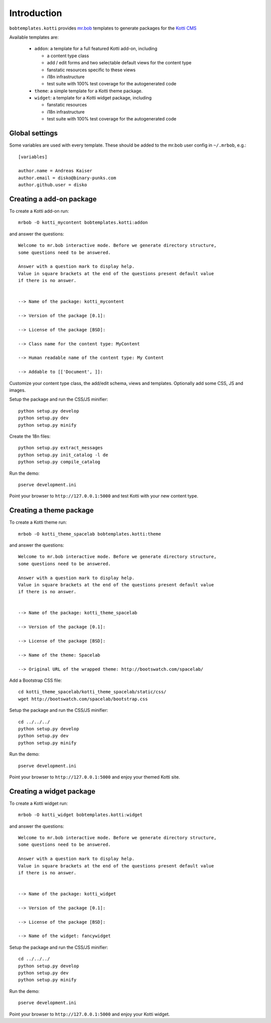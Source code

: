 Introduction
============

``bobtemplates.kotti`` provides `mr.bob`_ templates to generate packages for
the `Kotti CMS`_

Available templates are:

    -   ``addon``: a template for a full featured Kotti add-on, including

        -   a content type class

        -   add / edit forms and two selectable default views for the content
            type

        -   fanstatic resources specific to these views

        -   i18n infrastructure

        -   test suite with 100% test coverage for the autogenerated code

    -   ``theme``: a simple template for a Kotti theme package.

    -   ``widget``: a template for a Kotti widget package, including

        -   fanstatic resources

        -   i18n infrastructure

        -   test suite with 100% test coverage for the autogenerated code

Global settings
---------------

Some variables are used with every template.  These should be added to the
mr.bob user config in ``~/.mrbob``, e.g.::

    [variables]

    author.name = Andreas Kaiser
    author.email = disko@binary-punks.com
    author.github.user = disko

Creating a add-on package
-------------------------

To create a Kotti add-on run::

    mrbob -O kotti_mycontent bobtemplates.kotti:addon

and answer the questions::

    Welcome to mr.bob interactive mode. Before we generate directory structure,
    some questions need to be answered.

    Answer with a question mark to display help.
    Value in square brackets at the end of the questions present default value
    if there is no answer.


    --> Name of the package: kotti_mycontent

    --> Version of the package [0.1]:

    --> License of the package [BSD]:

    --> Class name for the content type: MyContent

    --> Human readable name of the content type: My Content

    --> Addable to [['Document', ]]:

Customize your content type class, the add/edit schema, views and templates.
Optionally add some CSS, JS and images.

Setup the package and run the CSS/JS minifier::

    python setup.py develop
    python setup.py dev
    python setup.py minify

Create the 18n files::

    python setup.py extract_messages
    python setup.py init_catalog -l de
    python setup.py compile_catalog

Run the demo::

    pserve development.ini

Point your browser to ``http://127.0.0.1:5000`` and test Kotti with your new
content type.

Creating a theme package
------------------------

To create a Kotti theme run::

    mrbob -O kotti_theme_spacelab bobtemplates.kotti:theme

and answer the questions::

    Welcome to mr.bob interactive mode. Before we generate directory structure,
    some questions need to be answered.

    Answer with a question mark to display help.
    Value in square brackets at the end of the questions present default value
    if there is no answer.


    --> Name of the package: kotti_theme_spacelab

    --> Version of the package [0.1]:

    --> License of the package [BSD]:

    --> Name of the theme: Spacelab

    --> Original URL of the wrapped theme: http://bootswatch.com/spacelab/

Add a Bootstrap CSS file::

    cd kotti_theme_spacelab/kotti_theme_spacelab/static/css/
    wget http://bootswatch.com/spacelab/bootstrap.css

Setup the package and run the CSS/JS minifier::

    cd ../../../
    python setup.py develop
    python setup.py dev
    python setup.py minify

Run the demo::

    pserve development.ini

Point your browser to ``http://127.0.0.1:5000`` and enjoy your themed Kotti
site.

Creating a widget package
------------------------

To create a Kotti widget run::

    mrbob -O kotti_widget bobtemplates.kotti:widget

and answer the questions::

    Welcome to mr.bob interactive mode. Before we generate directory structure,
    some questions need to be answered.

    Answer with a question mark to display help.
    Value in square brackets at the end of the questions present default value
    if there is no answer.


    --> Name of the package: kotti_widget

    --> Version of the package [0.1]:

    --> License of the package [BSD]:

    --> Name of the widget: fancywidget

Setup the package and run the CSS/JS minifier::

    cd ../../../
    python setup.py develop
    python setup.py dev
    python setup.py minify

Run the demo::

    pserve development.ini

Point your browser to ``http://127.0.0.1:5000`` and enjoy your Kotti widget.

.. _mr.bob: http://mrbob.readthedocs.org/en/latest/
.. _Kotti CMS: http://kotti.readthedocs.org/en/latest/

